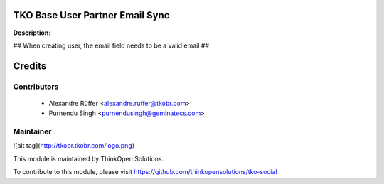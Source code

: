 TKO Base User Partner Email Sync
================================

**Description**:

## When creating user, the email field needs to be a valid email ##

Credits
=======

Contributors
------------

 * Alexandre Rüffer <alexandre.ruffer@tkobr.com>
 * Purnendu Singh <purnendusingh@geminatecs.com>

Maintainer
----------

![alt tag](http://tkobr.tkobr.com/logo.png)

This module is maintained by ThinkOpen Solutions.

To contribute to this module, please visit https://github.com/thinkopensolutions/tko-social